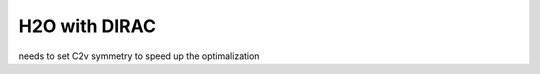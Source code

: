 ==============
H2O with DIRAC
==============

needs to set C2v symmetry to speed up the optimalization
